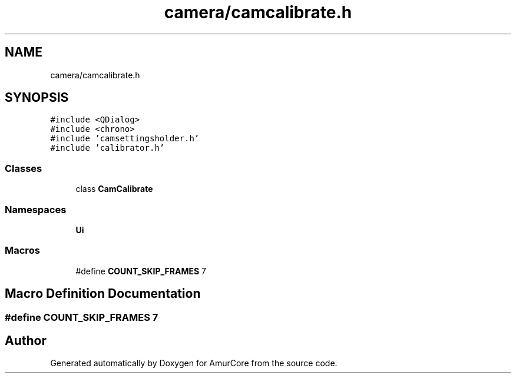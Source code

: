.TH "camera/camcalibrate.h" 3 "Wed Apr 19 2023" "Version 1.0" "AmurCore" \" -*- nroff -*-
.ad l
.nh
.SH NAME
camera/camcalibrate.h
.SH SYNOPSIS
.br
.PP
\fC#include <QDialog>\fP
.br
\fC#include <chrono>\fP
.br
\fC#include 'camsettingsholder\&.h'\fP
.br
\fC#include 'calibrator\&.h'\fP
.br

.SS "Classes"

.in +1c
.ti -1c
.RI "class \fBCamCalibrate\fP"
.br
.in -1c
.SS "Namespaces"

.in +1c
.ti -1c
.RI " \fBUi\fP"
.br
.in -1c
.SS "Macros"

.in +1c
.ti -1c
.RI "#define \fBCOUNT_SKIP_FRAMES\fP   7"
.br
.in -1c
.SH "Macro Definition Documentation"
.PP 
.SS "#define COUNT_SKIP_FRAMES   7"

.SH "Author"
.PP 
Generated automatically by Doxygen for AmurCore from the source code\&.
